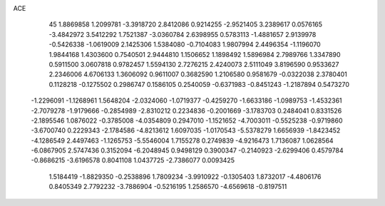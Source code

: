 ACE 
   45
   1.8869858   1.2099781  -3.3918720   2.8412086   0.9214255  -2.9521405
   3.2389617   0.0576165  -3.4842972   3.5412292   1.7521387  -3.0360784
   2.6398955   0.5783113  -1.4881657   2.9139978  -0.5426338  -1.0619009
   2.1425306   1.5384080  -0.7104083   1.9807994   2.4496354  -1.1196070
   1.9844168   1.4303600   0.7540501   2.9444810   1.1506652   1.1898492
   1.5896984   2.7989766   1.3347890   0.5911500   3.0607818   0.9782457
   1.5594130   2.7276215   2.4240073   2.5111049   3.8196590   0.9533627
   2.2346006   4.6706133   1.3606092   0.9611007   0.3682590   1.2106580
   0.9581679  -0.0322038   2.3780401   0.1128218  -0.1275502   0.2986747
   0.1586105   0.2540059  -0.6371983  -0.8451243  -1.2187894   0.5473270
  -1.2296091  -1.1268961   1.5648204  -2.0324060  -1.0719377  -0.4259270
  -1.6633186  -1.0989753  -1.4532361  -2.7079278  -1.9179666  -0.2854989
  -2.8310212   0.2234836  -0.2001669  -3.1783703   0.2484041   0.8331526
  -2.1895546   1.0876022  -0.3785008  -4.0354809   0.2947010  -1.1521652
  -4.7003011  -0.5525238  -0.9719860  -3.6700740   0.2229343  -2.1784586
  -4.8213612   1.6097035  -1.0170543  -5.5378279   1.6656939  -1.8423452
  -4.1286549   2.4497463  -1.1265753  -5.5546004   1.7155278   0.2749839
  -4.9216473   1.7136087   1.0628564  -6.0867905   2.5747436   0.3152094
  -6.2048945   0.9498129   0.3900347  -0.2140923  -2.6299406   0.4579784
  -0.8686215  -3.6196578   0.8041108   1.0437725  -2.7386077   0.0093425
   1.5184419  -1.8829350  -0.2538896   1.7809234  -3.9910922  -0.1305403
   1.8732017  -4.4806176   0.8405349   2.7792232  -3.7886904  -0.5216195
   1.2586570  -4.6569618  -0.8197511
